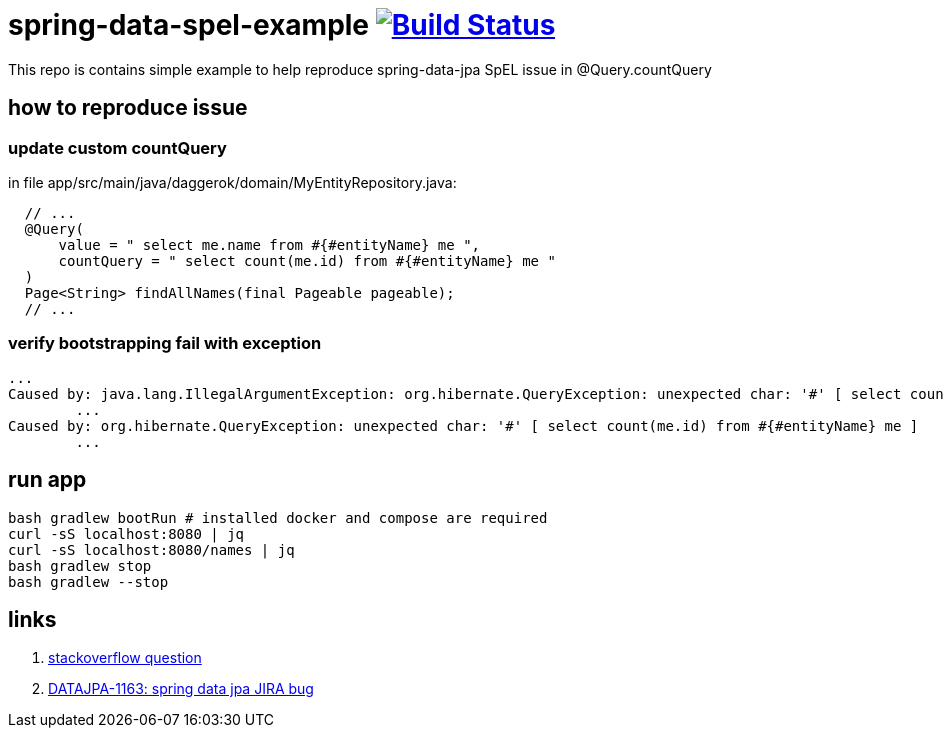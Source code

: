 = spring-data-spel-example image:https://travis-ci.org/daggerok/spring-data-examples.svg?branch=master["Build Status", link="https://travis-ci.org/daggerok/spring-data-examples"]

This repo is contains simple example to help reproduce spring-data-jpa SpEL issue in @Query.countQuery

//tag::content[]

== how to reproduce issue

=== update custom countQuery

in file app/src/main/java/daggerok/domain/MyEntityRepository.java:

[source,java]
----
  // ...
  @Query(
      value = " select me.name from #{#entityName} me ",
      countQuery = " select count(me.id) from #{#entityName} me "
  )
  Page<String> findAllNames(final Pageable pageable);
  // ...
----

=== verify bootstrapping fail with exception

[source,bash]
----
...
Caused by: java.lang.IllegalArgumentException: org.hibernate.QueryException: unexpected char: '#' [ select count(me.id) from #{#entityName} me ]
	...
Caused by: org.hibernate.QueryException: unexpected char: '#' [ select count(me.id) from #{#entityName} me ]
	...
----

== run app

[source,bash]
----
bash gradlew bootRun # installed docker and compose are required
curl -sS localhost:8080 | jq
curl -sS localhost:8080/names | jq
bash gradlew stop
bash gradlew --stop
----

== links

. link:https://stackoverflow.com/questions/45579346/spring-data-jpa-spel-in-countquery-using-entityname-unexpected-char[stackoverflow question]
. link:https://jira.spring.io/browse/DATAJPA-1163[DATAJPA-1163: spring data jpa JIRA bug]

//end::content[]
